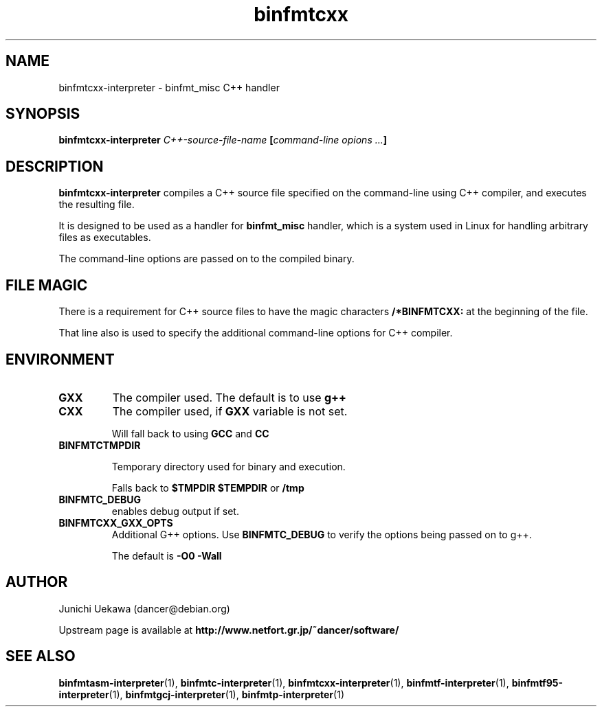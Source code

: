 .TH "binfmtcxx" 1 "2005 May 3" "binfmt_misc Dancer" "binfmt_C"
.SH NAME
binfmtcxx-interpreter \- binfmt_misc C++ handler
.SH SYNOPSIS
.BI "binfmtcxx-interpreter " "C++-source-file-name" " [" "command-line opions ..." "]"
.SH "DESCRIPTION"
.B "binfmtcxx-interpreter"
compiles a C++ source file specified on the command-line using 
C++ compiler, and executes the resulting file.

It is designed to be used as a handler for 
.B "binfmt_misc"
handler, which is a system used in Linux for handling arbitrary files 
as executables.

The command-line options are passed on to the 
compiled binary.

.SH "FILE MAGIC"

There is a requirement for C++ source files to have the 
magic characters
.B "/*BINFMTCXX:"
at the beginning of the file.

That line also is used to specify the additional command-line options
for C++ compiler.

.SH "ENVIRONMENT"
.TP
.B "GXX"
The compiler used.
The default is to use
.B "g++"

.TP
.B "CXX"
The compiler used, if 
.B "GXX"
variable is not set.

Will fall back to using
.B "GCC"
and 
.B "CC"


.TP
.B "BINFMTCTMPDIR"

Temporary directory used for binary and execution.

Falls back to 
.B "$TMPDIR" 
.B "$TEMPDIR"
or
.B "/tmp"

.TP
.B "BINFMTC_DEBUG"
enables debug output if set.

.TP
.B "BINFMTCXX_GXX_OPTS"
Additional G++ options.
Use 
.B "BINFMTC_DEBUG"
to verify the options being passed on to g++.

The default is 
.B " -O0 -Wall "

.SH "AUTHOR"
Junichi Uekawa (dancer@debian.org)

Upstream page is available at 
.B "http://www.netfort.gr.jp/~dancer/software/"

.SH "SEE ALSO"
.BR "binfmtasm-interpreter" "(1), "
.BR "binfmtc-interpreter" "(1), "
.BR "binfmtcxx-interpreter" "(1), "
.BR "binfmtf-interpreter" "(1), "
.BR "binfmtf95-interpreter" "(1), "
.BR "binfmtgcj-interpreter" "(1), "
.BR "binfmtp-interpreter" "(1)" 
